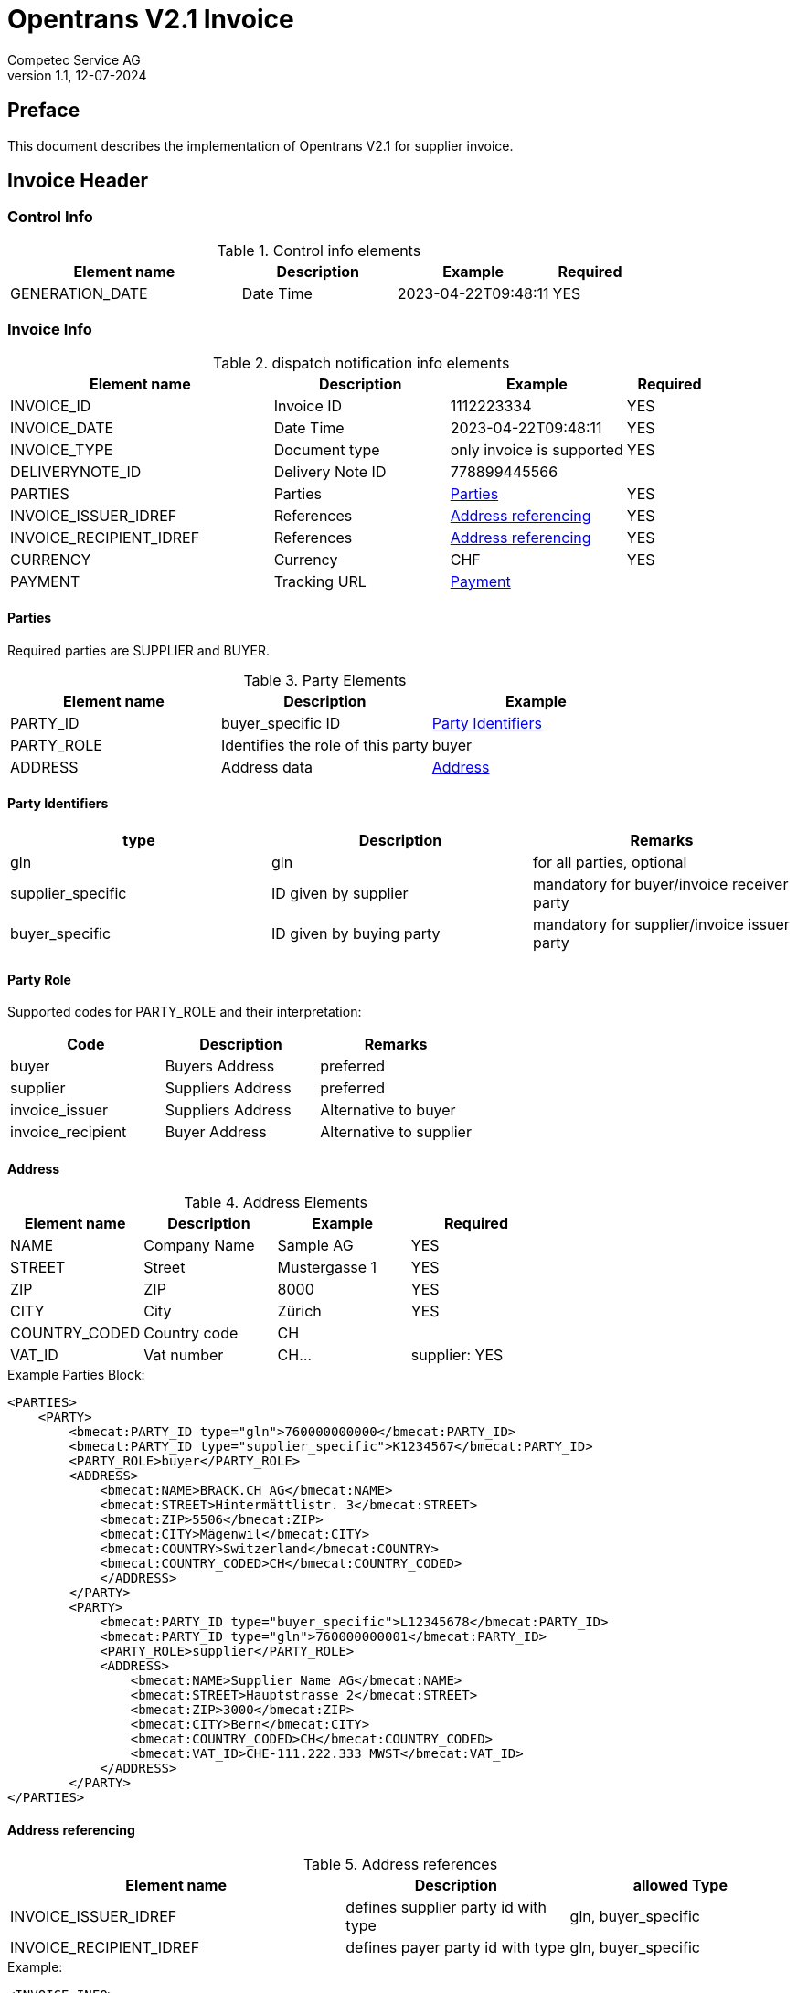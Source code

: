 = Opentrans V2.1 Invoice
Competec Service AG
:doctype: book
v1.1, 12-07-2024

[preface]
== Preface

This document describes the implementation of Opentrans V2.1 for supplier invoice.

<<<

== Invoice Header

=== Control Info

.Control info elements
[width="100%",options="header",cols="3,2,2,1"]
|====================================================================================
| Element name               | Description         | Example                | Required
| GENERATION_DATE            | Date Time           | 2023-04-22T09:48:11    | YES
|====================================================================================

=== Invoice Info

.dispatch notification info elements
[width="100%",options="header",cols="3,2,2, 1"]
|====================================================================================
| Element name            | Description         | Example                    | Required
| INVOICE_ID              | Invoice ID          | 1112223334                 | YES
| INVOICE_DATE            | Date Time           | 2023-04-22T09:48:11        | YES
| INVOICE_TYPE            | Document type       | only invoice is supported  | YES
| DELIVERYNOTE_ID         | Delivery Note ID    | 778899445566               |
| PARTIES                 | Parties             | <<Parties>>                | YES
| INVOICE_ISSUER_IDREF    | References          | <<References>>             | YES
| INVOICE_RECIPIENT_IDREF | References          | <<References>>             | YES
| CURRENCY                | Currency            | CHF                        | YES
| PAYMENT                 | Tracking URL        | <<Payment>>                |
|====================================================================================

[[Parties]]
Parties
^^^^^^
Required parties are SUPPLIER and BUYER.

.Party Elements
[width="100%",options="header"]
|=======================================================================
| Element name   | Description                         | Example
| PARTY_ID       | buyer_specific ID                   | <<PartyId>>
| PARTY_ROLE     | Identifies the role of this party   | buyer
| ADDRESS        | Address data                        |  <<Address>>
|=======================================================================

[[PartyId]]
Party Identifiers
^^^^^^^^^^^^^^^^^^
[width="100%",options="header"]
|========================================================================
| type                 | Description               | Remarks
| gln                  | gln                       | for all parties, optional
| supplier_specific    | ID given by supplier      | mandatory for buyer/invoice receiver party
| buyer_specific       | ID given by buying party  | mandatory for supplier/invoice issuer party
|========================================================================

[[PARTY_ROLE]]
Party Role
^^^^^^^^^^
Supported codes for PARTY_ROLE and their interpretation:

[width="100%",options="header"]
|========================================================================
| Code              | Description       | Remarks
| buyer             | Buyers Address    | preferred
| supplier          | Suppliers Address | preferred
| invoice_issuer    | Suppliers Address | Alternative to buyer
| invoice_recipient | Buyer Address     | Alternative to supplier
|========================================================================

[[Address]]
Address
^^^^^^
.Address Elements
[width="100%",options="header"]
|=======================================================================
| Element name    | Description         | Example        | Required
| NAME            | Company Name        | Sample AG      | YES
| STREET          | Street              | Mustergasse 1  | YES
| ZIP             | ZIP                 | 8000           | YES
| CITY            | City                | Zürich         | YES
| COUNTRY_CODED   | Country code        | CH             |
| VAT_ID          | Vat number          | CH...          | supplier: YES
|=======================================================================

<<<
.Example Parties Block:
[source,xml]
----
<PARTIES>
    <PARTY>
        <bmecat:PARTY_ID type="gln">760000000000</bmecat:PARTY_ID>
        <bmecat:PARTY_ID type="supplier_specific">K1234567</bmecat:PARTY_ID>
        <PARTY_ROLE>buyer</PARTY_ROLE>
        <ADDRESS>
            <bmecat:NAME>BRACK.CH AG</bmecat:NAME>
            <bmecat:STREET>Hintermättlistr. 3</bmecat:STREET>
            <bmecat:ZIP>5506</bmecat:ZIP>
            <bmecat:CITY>Mägenwil</bmecat:CITY>
            <bmecat:COUNTRY>Switzerland</bmecat:COUNTRY>
            <bmecat:COUNTRY_CODED>CH</bmecat:COUNTRY_CODED>
            </ADDRESS>
        </PARTY>
        <PARTY>
            <bmecat:PARTY_ID type="buyer_specific">L12345678</bmecat:PARTY_ID>
            <bmecat:PARTY_ID type="gln">760000000001</bmecat:PARTY_ID>
            <PARTY_ROLE>supplier</PARTY_ROLE>
            <ADDRESS>
                <bmecat:NAME>Supplier Name AG</bmecat:NAME>
                <bmecat:STREET>Hauptstrasse 2</bmecat:STREET>
                <bmecat:ZIP>3000</bmecat:ZIP>
                <bmecat:CITY>Bern</bmecat:CITY>
                <bmecat:COUNTRY_CODED>CH</bmecat:COUNTRY_CODED>
                <bmecat:VAT_ID>CHE-111.222.333 MWST</bmecat:VAT_ID>
            </ADDRESS>
        </PARTY>
</PARTIES>
----

<<<

[[References]]
Address referencing
^^^^^^^^^^^^^^^^^^^^
.Address references
[width="100%",options="header",cols="3,2,2"]
|=======================================================================
| Element name              | Description                             | allowed Type
| INVOICE_ISSUER_IDREF      | defines supplier party id with type     | gln, buyer_specific
| INVOICE_RECIPIENT_IDREF   | defines payer party id with type        | gln, buyer_specific
|=======================================================================

.Example:
[source,xml]
----
<INVOICE_INFO>
<!-- more elements here -->
    <INVOICE_ISSUER_IDREF type="buyer_specific">L12345678</INVOICE_ISSUER_IDREF>
    <INVOICE_RECIPIENT_IDREF type="gln">760000000000</INVOICE_RECIPIENT_IDREF>
<!-- more elements here -->
</INVOICE_INFO>
----

[[Payment]]
Payment
^^^^^^^^
.Payment Elements
[width="100%",options="header"]
|=======================================================================
| Element name    | Description                   |                   | Required
| ACCOUNT         | Account holder and IBAN       | <<Account>>       | YES
| PAYMENT_TERMS   | Payment terms and value date  | <<PaymentTerms>>  |
|=======================================================================

[[Account]]
Account
^^^^^^^^

.Account Elements
[width="100%",options="header"]
|=======================================================================
| Element name   | Description               |             | Required
| HOLDER         | Account holder and IBAN   | Muster AG   |
| BANK_ACCOUNT   | type = iban               | iban        | preferred
|=======================================================================

[[PaymentTerms]]
Payment Terms
^^^^^^^^^^^^^^

.Payment Terms Elements
[width="100%",options="header"]
|===================================================
| Element name      | Description     |
| TIME_FOR_PAYMENT  | allowed: DAYS   | 30
| VALUE_DATE        | date            | 2026-06-15
|===================================================


<<<
== Invoice Item List

[[IVItemList]]
Invoice Items
~~~~~~~~~~~~~~

.Invoice item list element
[width="100%",options="header"]
|===================================================================================
| Element name         | Description             | Example       | Remarks
| INVOICE_ITEM_LIST    | contains all line items | <<IVItem>>    | at least one valid line is required
|===================================================================================

[[IVItem]]
=== Invoice Item

.Invoice Item Elements
[width="100%",options="header",cols="3,2,2"]
|=======================================================================
| Element name          | Description           | Example
| LINE_ITEM_ID          | Line number           | 1
| PRODUCT_ID            | Product IDs           | <<ProductID>>
| QUANTITY              | Amount ordered        | 10
| ORDER_UNIT            | Unit, always p. piece | C62
| PRODUCT_PRICE_FIX     | Reference to Order by buyer    | <<ProductPrice>>
| PRICE_LINE_AMOUNT     | ID to delivery address         | 103.10
| ORDER_REFERENCE       | reference to original Order    | <<OrderReference>>
|=======================================================================

[[ProductID]]
==== Product ID

.Product Id elements
[width="90%",options="header"]
|=======================================================================
| Element name      | Description            | Example        | type
| BUYER_PID         | Product id by buyer    | abc1234        | <<GlossSku, sku>>
| DESCRIPTION_SHORT | Product name           | Sample Product |
|=======================================================================

.Example:
[source,xml]
----
<PRODUCT_ID>
    <bmecat:BUYER_PID>1567326</bmecat:BUYER_PID>
    <bmecat:DESCRIPTION_SHORT>Some product text</bmecat:DESCRIPTION_SHORT>
</PRODUCT_ID>
----

<<<

[[ProductPrice]]
==== Product Price Fix

.Product Price Fix elements
[width="90%",options="header"]
|=======================================================================
| Element name    | Description         | Example
| PRICE_AMOUNT    | price per piece     | 10.31
| TAX_DETAILS_FIX | Tax details         | <<TaxDetailsFix>>
|=======================================================================

[[TaxDetailsFix]]
==== Tax Details Fix
.Tax Details Fix elements
[width="90%",options="header"]
|=======================================================================
| Element name  | Description           | Example
| TAX_TYPE      | tax type              | VAT
| TAX           | Percentage            | 0.077
| TAX_AMOUNT    | amount in currency    | 7.94
|=======================================================================

.Example:
[source,xml]
----
<TAX_DETAILS_FIX>
    <bmecat:TAX_TYPE>VAT</bmecat:TAX_TYPE>
    <bmecat:TAX>0.077</bmecat:TAX>
    <TAX_AMOUNT>7.94</TAX_AMOUNT>
</TAX_DETAILS_FIX>
----

[[OrderReference]]
==== Order Reference

.Order Reference elements
[width="90%",options="header"]
|=======================================================
| Element name  | Description              | Example
| ORDER_ID      | original order id        | 4559022201
| LINE_ITEM_ID  | original order line id   | 10
|=======================================================

<<<

.Example Invoice Line Item:
[source,xml]
----
<INVOICE_ITEM>
    <LINE_ITEM_ID>1</LINE_ITEM_ID>
    <PRODUCT_ID>
        <bmecat:BUYER_PID>250035</bmecat:BUYER_PID>
        <bmecat:DESCRIPTION_SHORT>
            Caran d'Ache Druckbleistift Fixpencil</bmecat:DESCRIPTION_SHORT>
    </PRODUCT_ID>
    <QUANTITY>10</QUANTITY>
    <bmecat:ORDER_UNIT>C62</bmecat:ORDER_UNIT>
    <PRODUCT_PRICE_FIX>
        <bmecat:PRICE_AMOUNT>10.31</bmecat:PRICE_AMOUNT>
        <TAX_DETAILS_FIX>
            <bmecat:TAX_TYPE>VAT</bmecat:TAX_TYPE>
            <bmecat:TAX>0.077</bmecat:TAX>
            <TAX_AMOUNT>7.94</TAX_AMOUNT>
        </TAX_DETAILS_FIX>
    </PRODUCT_PRICE_FIX>
    <PRICE_LINE_AMOUNT>103.10</PRICE_LINE_AMOUNT>
    <ORDER_REFERENCE>
        <ORDER_ID>4800070257</ORDER_ID>
        <LINE_ITEM_ID>1</LINE_ITEM_ID>
    </ORDER_REFERENCE>
</INVOICE_ITEM>
----
<<<

[[IVSummary]]
== Invoice Summary

.Invoice summary Elements
[width="90%",options="header"]
|=====================================================
| Element name      | Description          | Example
| TOTAL_ITEM_NUM    | Count of line items  | 3
| NET_VALUE_GOODS   | Total NET Value      | 287.56
| TOTAL_AMOUNT      | Total incl Tax       | 309.7
| TOTAL_TAX         | List of taxes        | <<TotalTax>>
|=====================================================

[[TotalTax]]
=== Total Tax / Tax details fix
Total Tax may contain multiple tax details fix.

.Total Tax Elements
[width="90%",options="header"]
|=====================================================
| Element name  | Description            | Example
| TAX_TYPE      | Tax type               | VAT
| TAX           | Percentage             | 0.077
| TAX_AMOUNT    | Tax amount in currency | 22.14
| TAX_BASE      | Total without tax      | 287.55
|=====================================================

.Example:
[source,xml]
----
<INVOICE_SUMMARY>
    <TOTAL_ITEM_NUM>3</TOTAL_ITEM_NUM>
    <NET_VALUE_GOODS>287.56</NET_VALUE_GOODS>
    <TOTAL_AMOUNT>309.7</TOTAL_AMOUNT>
        <TOTAL_TAX>
            <TAX_DETAILS_FIX>
                <bmecat:TAX_TYPE>VAT</bmecat:TAX_TYPE>
                <bmecat:TAX>0.077</bmecat:TAX>
                <TAX_AMOUNT>22.14</TAX_AMOUNT>
                <TAX_BASE>287.55</TAX_BASE>
            </TAX_DETAILS_FIX>
        </TOTAL_TAX>
</INVOICE_SUMMARY>
----

<<<

== Appendix

=== Sample Invoice

[source,xml]
----
<?xml version="1.0" encoding="UTF-8" standalone="yes"?>
<INVOICE xmlns="http://www.opentrans.org/XMLSchema/2.1" version="2.1"
         xmlns:bmecat="http://www.bmecat.org/bmecat/2005">
    <INVOICE_HEADER>
        <CONTROL_INFO>
            <GENERATOR_INFO>EDI</GENERATOR_INFO>
            <GENERATION_DATE>2022-04-22T09:48:11</GENERATION_DATE>
        </CONTROL_INFO>
        <INVOICE_INFO>
            <INVOICE_ID>30535156</INVOICE_ID>
            <INVOICE_DATE>2023-04-22T09:48:11</INVOICE_DATE>
            <INVOICE_TYPE>invoice</INVOICE_TYPE>
            <DELIVERYNOTE_ID>12345678</DELIVERYNOTE_ID>
            <PARTIES>
                <PARTY>
                    <bmecat:PARTY_ID type="gln">
                        760000000000</bmecat:PARTY_ID>
                    <bmecat:PARTY_ID type="supplier_specific">
                        K1234567</bmecat:PARTY_ID>
                    <PARTY_ROLE>Buyer</PARTY_ROLE>
                    <ADDRESS>
                        <bmecat:NAME>BRACK.CH AG</bmecat:NAME>
                        <bmecat:STREET>Hintermättlistr. 3</bmecat:STREET>
                        <bmecat:ZIP>5506</bmecat:ZIP>
                        <bmecat:CITY>Mägenwil</bmecat:CITY>
                        <bmecat:COUNTRY>Switzerland</bmecat:COUNTRY>
                        <bmecat:COUNTRY_CODED>CH</bmecat:COUNTRY_CODED>
                    </ADDRESS>
                </PARTY>
                <PARTY>
                    <bmecat:PARTY_ID type="buyer_specific">
                        L12345678</bmecat:PARTY_ID>
                    <bmecat:PARTY_ID type="gln">
                        760000999999</bmecat:PARTY_ID>
                    <PARTY_ROLE>supplier</PARTY_ROLE>
                    <ADDRESS>
                        <bmecat:NAME>Supplier Name AG</bmecat:NAME>
                        <bmecat:STREET>Hauptstrasse 2</bmecat:STREET>
                        <bmecat:ZIP>3000</bmecat:ZIP>
                        <bmecat:CITY>Bern</bmecat:CITY>
                        <bmecat:COUNTRY_CODED>CH</bmecat:COUNTRY_CODED>
                        <bmecat:VAT_ID>CHE-111.222.333 MWST</bmecat:VAT_ID>
                    </ADDRESS>
                </PARTY>
            </PARTIES>
            <INVOICE_ISSUER_IDREF type="buyer_specific">
                L12345678</INVOICE_ISSUER_IDREF>
            <INVOICE_RECIPIENT_IDREF type="gln">
                760000000000</INVOICE_RECIPIENT_IDREF>
            <bmecat:CURRENCY>CHF</bmecat:CURRENCY>
            <PAYMENT>
                <ACCOUNT>
                    <HOLDER>SUPPLIER NAME AG</HOLDER>
                    <BANK_ACCOUNT type="iban">
                        IBAN-CODE-1234-1234-12345</BANK_ACCOUNT>
                </ACCOUNT>
                <PAYMENT_TERMS>
                    <TIME_FOR_PAYMENT>
                        <DAYS>30</DAYS>
                    </TIME_FOR_PAYMENT>
                    <VALUE_DATE>2023-06-15</VALUE_DATE>
                </PAYMENT_TERMS>
            </PAYMENT>
        </INVOICE_INFO>
    </INVOICE_HEADER>

    <INVOICE_ITEM_LIST>
        <INVOICE_ITEM>
            <LINE_ITEM_ID>1</LINE_ITEM_ID>
            <PRODUCT_ID>
                <bmecat:BUYER_PID>250035</bmecat:BUYER_PID>
                <bmecat:DESCRIPTION_SHORT>
                    Caran d'Ache Druckbleistift Fixpencil
                </bmecat:DESCRIPTION_SHORT>
            </PRODUCT_ID>
            <QUANTITY>10</QUANTITY>
            <bmecat:ORDER_UNIT>C62</bmecat:ORDER_UNIT>
            <PRODUCT_PRICE_FIX>
                <bmecat:PRICE_AMOUNT>10.31</bmecat:PRICE_AMOUNT>
                <TAX_DETAILS_FIX>
                    <bmecat:TAX_TYPE>VAT</bmecat:TAX_TYPE>
                    <bmecat:TAX>0.077</bmecat:TAX>
                    <TAX_AMOUNT>7.94</TAX_AMOUNT>
                </TAX_DETAILS_FIX>
            </PRODUCT_PRICE_FIX>
            <PRICE_LINE_AMOUNT>103.10</PRICE_LINE_AMOUNT>
            <ORDER_REFERENCE>
                <ORDER_ID>4800070257</ORDER_ID>
                <LINE_ITEM_ID>1</LINE_ITEM_ID>
            </ORDER_REFERENCE>
        </INVOICE_ITEM>

        <INVOICE_ITEM>
            <LINE_ITEM_ID>2</LINE_ITEM_ID>
            <PRODUCT_ID>
                <bmecat:BUYER_PID>249172</bmecat:BUYER_PID>
                <bmecat:DESCRIPTION_SHORT>
                    Staedtler OHP-Marker Lumocolor permanent F
                </bmecat:DESCRIPTION_SHORT>
            </PRODUCT_ID>
            <QUANTITY>10</QUANTITY>
            <bmecat:ORDER_UNIT>C62</bmecat:ORDER_UNIT>
            <PRODUCT_PRICE_FIX>
                <bmecat:PRICE_AMOUNT>1.98</bmecat:PRICE_AMOUNT>
                <TAX_DETAILS_FIX>
                    <bmecat:TAX_TYPE>VAT</bmecat:TAX_TYPE>
                    <bmecat:TAX>0.077</bmecat:TAX>
                    <TAX_AMOUNT>1.52</TAX_AMOUNT>
                </TAX_DETAILS_FIX>
            </PRODUCT_PRICE_FIX>
            <PRICE_LINE_AMOUNT>19.80</PRICE_LINE_AMOUNT>
            <ORDER_REFERENCE>
                <ORDER_ID>4800070257</ORDER_ID>
                <LINE_ITEM_ID>2</LINE_ITEM_ID>
            </ORDER_REFERENCE>
        </INVOICE_ITEM>

        <INVOICE_ITEM>
            <LINE_ITEM_ID>3</LINE_ITEM_ID>
            <PRODUCT_ID>
                <bmecat:BUYER_PID>335127</bmecat:BUYER_PID>
                <bmecat:DESCRIPTION_SHORT>
                    Edding Boardmarker 29 EcoLine
                </bmecat:DESCRIPTION_SHORT>
            </PRODUCT_ID>
            <QUANTITY>10</QUANTITY>
            <bmecat:ORDER_UNIT>C62</bmecat:ORDER_UNIT>
            <PRODUCT_PRICE_FIX>
                <bmecat:PRICE_AMOUNT>2.58</bmecat:PRICE_AMOUNT>
                <TAX_DETAILS_FIX>
                    <bmecat:TAX_TYPE>VAT</bmecat:TAX_TYPE>
                    <bmecat:TAX>0.077</bmecat:TAX>
                    <TAX_AMOUNT>1.99</TAX_AMOUNT>
                </TAX_DETAILS_FIX>
            </PRODUCT_PRICE_FIX>
            <PRICE_LINE_AMOUNT>25.80</PRICE_LINE_AMOUNT>
            <ORDER_REFERENCE>
                <ORDER_ID>4800070257</ORDER_ID>
                <LINE_ITEM_ID>3</LINE_ITEM_ID>
            </ORDER_REFERENCE>
        </INVOICE_ITEM>

    </INVOICE_ITEM_LIST>

    <INVOICE_SUMMARY>
        <TOTAL_ITEM_NUM>9</TOTAL_ITEM_NUM>
        <NET_VALUE_GOODS>148.7</NET_VALUE_GOODS>
        <TOTAL_AMOUNT>160.15</TOTAL_AMOUNT>
        <TOTAL_TAX>
            <TAX_DETAILS_FIX>
                <bmecat:TAX_TYPE>VAT</bmecat:TAX_TYPE>
                <bmecat:TAX>0.077</bmecat:TAX>
                <TAX_AMOUNT>11.45</TAX_AMOUNT>
                <TAX_BASE>148.7</TAX_BASE>
            </TAX_DETAILS_FIX>
        </TOTAL_TAX>
    </INVOICE_SUMMARY>
</INVOICE>
----

<<<

[glossary]
== Glossary

[glossary]
[[GlossSku]]
sku::
Stock Keeping Unit, product id by competec.
